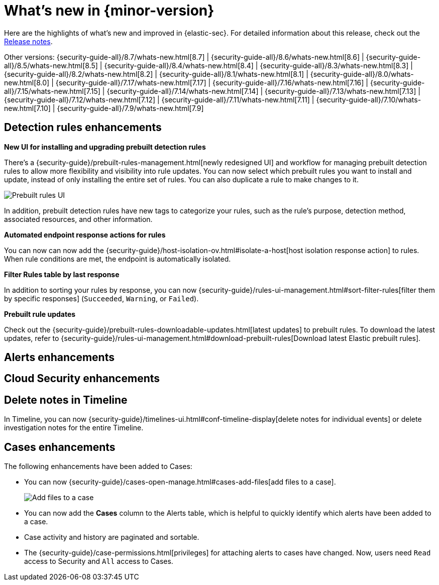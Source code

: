 [[whats-new]]
[chapter]
= What's new in {minor-version}

Here are the highlights of what’s new and improved in {elastic-sec}. For detailed information about this release, check out the <<release-notes, Release notes>>.

Other versions: {security-guide-all}/8.7/whats-new.html[8.7] | {security-guide-all}/8.6/whats-new.html[8.6] | {security-guide-all}/8.5/whats-new.html[8.5] | {security-guide-all}/8.4/whats-new.html[8.4] | {security-guide-all}/8.3/whats-new.html[8.3] | {security-guide-all}/8.2/whats-new.html[8.2] | {security-guide-all}/8.1/whats-new.html[8.1] | {security-guide-all}/8.0/whats-new.html[8.0] | {security-guide-all}/7.17/whats-new.html[7.17] | {security-guide-all}/7.16/whats-new.html[7.16] | {security-guide-all}/7.15/whats-new.html[7.15] | {security-guide-all}/7.14/whats-new.html[7.14] | {security-guide-all}/7.13/whats-new.html[7.13] | {security-guide-all}/7.12/whats-new.html[7.12] | {security-guide-all}/7.11/whats-new.html[7.11] | {security-guide-all}/7.10/whats-new.html[7.10] |
{security-guide-all}/7.9/whats-new.html[7.9]

// NOTE: The notable-highlights tagged regions are re-used in the Installation and Upgrade Guide. Full URL links are required in tagged regions.
// tag::notable-highlights[]

[float]
== Detection rules enhancements

*New UI for installing and upgrading prebuilt detection rules*

There's a {security-guide}/prebuilt-rules-management.html[newly redesigned UI] and workflow for managing prebuilt detection rules to allow more flexibility and visibility into rule updates. You can now select which prebuilt rules you want to install and update, instead of only installing the entire set of rules. You can also duplicate a rule to make changes to it. 

[role="screenshot"]
image::whats-new/images/8.9/prebuilt-rules.png[Prebuilt rules UI]

In addition, prebuilt detection rules have new tags to categorize your rules, such as the rule’s purpose, detection method, associated resources, and other information.  

*Automated endpoint response actions for rules*

You can now can now add the {security-guide}/host-isolation-ov.html#isolate-a-host[host isolation response action] to rules. When rule conditions are met, the endpoint is automatically isolated. 

*Filter Rules table by last response*

In addition to sorting your rules by response, you can now {security-guide}/rules-ui-management.html#sort-filter-rules[filter them by specific responses] (`Succeeded`, `Warning`, or `Failed`).





*Prebuilt rule updates*

Check out the {security-guide}/prebuilt-rules-downloadable-updates.html[latest updates] to prebuilt rules. To download the latest updates, refer to {security-guide}/rules-ui-management.html#download-prebuilt-rules[Download latest Elastic prebuilt rules]. 

[float]
== Alerts enhancements 


[float]
== Cloud Security enhancements


[float]
== Delete notes in Timeline 

In Timeline, you can now {security-guide}/timelines-ui.html#conf-timeline-display[delete notes for individual events] or delete investigation notes for the entire Timeline. 

[float]
== Cases enhancements 

The following enhancements have been added to Cases: 

* You can now {security-guide}/cases-open-manage.html#cases-add-files[add files to a case].
+
[role="screenshot"]
image::whats-new/images/8.8/add-files-case.png[Add files to a case]
+
* You can now add the *Cases* column to the Alerts table, which is helpful to quickly identify which alerts have been added to a case. 
* Case activity and history are paginated and sortable. 
* The {security-guide}/case-permissions.html[privileges] for attaching alerts to cases have changed. Now, users need `Read` access to Security and `All` access to Cases.


// end::notable-highlights[]
